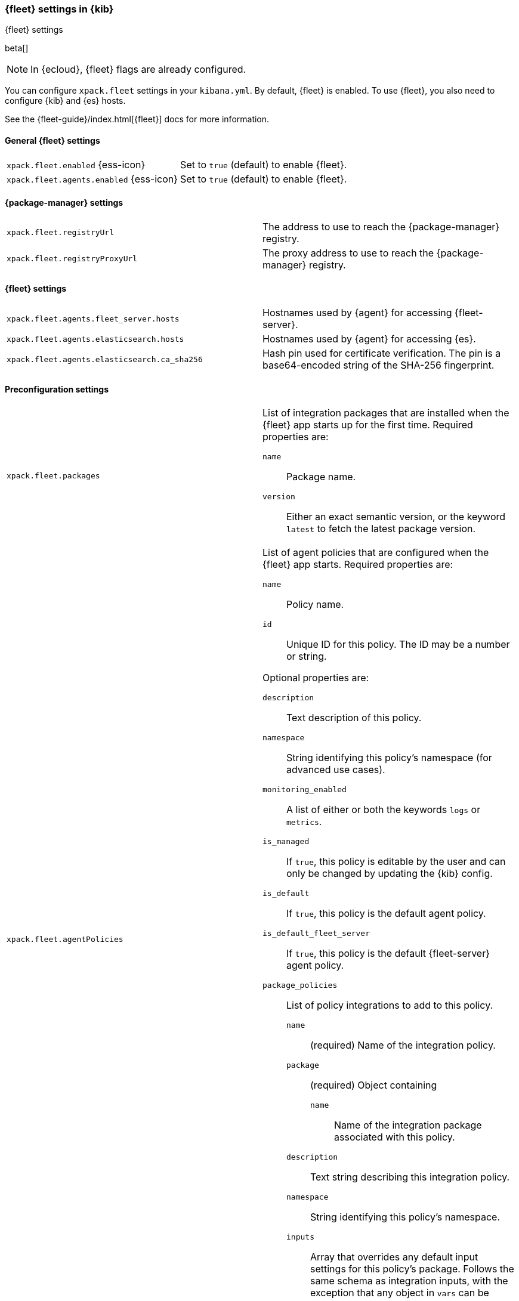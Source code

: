 [role="xpack"]
[[fleet-settings-kb]]
=== {fleet} settings in {kib}
++++
<titleabbrev>{fleet} settings</titleabbrev>
++++

beta[]

[NOTE]
====
In {ecloud}, {fleet} flags are already configured.
====

You can configure `xpack.fleet` settings in your `kibana.yml`. 
By default, {fleet} is enabled. To use {fleet}, you also need to configure {kib} and {es} hosts.

See the {fleet-guide}/index.html[{fleet}] docs for more information.

[[general-fleet-settings-kb]]
==== General {fleet} settings

[cols="2*<"]
|===
| `xpack.fleet.enabled` {ess-icon}
  | Set to `true` (default) to enable {fleet}. 
| `xpack.fleet.agents.enabled` {ess-icon}
  | Set to `true` (default) to enable {fleet}. 
|===

//QUESTION: These two settings have the same description. How are they different?

[[fleet-data-visualizer-settings]]

==== {package-manager} settings

[cols="2*<"]
|===
| `xpack.fleet.registryUrl`
  | The address to use to reach the {package-manager} registry.
| `xpack.fleet.registryProxyUrl`
  | The proxy address to use to reach the {package-manager} registry.

|===

==== {fleet} settings

[cols="2*<"]
|===
| `xpack.fleet.agents.fleet_server.hosts`
  | Hostnames used by {agent} for accessing {fleet-server}.
| `xpack.fleet.agents.elasticsearch.hosts`
  | Hostnames used by {agent} for accessing {es}.
| `xpack.fleet.agents.elasticsearch.ca_sha256`
  | Hash pin used for certificate verification. The pin is a base64-encoded
    string of the SHA-256 fingerprint.
|===


//QUESTION: Is the xpack.fleet.agents.fleet_server.hosts setting supported? It
//wasn't listed in https://github.com/elastic/observability-docs/issues/758.

==== Preconfiguration settings

//QUESTION: We should add some details here to help users understand
//when they might need to modify these settings? Are these customizations that
//most users won't need to know about?

[cols="2*<a"]
|===

| `xpack.fleet.packages`
  | List of integration packages that are installed when the {fleet} app starts
  up for the first time. Required properties are:
  
  `name`:: Package name.
  `version`:: Either an exact semantic version, or the keyword `latest` to fetch
  the latest package version.

| `xpack.fleet.agentPolicies`
  | List of agent policies that are configured when the {fleet} app starts.
Required properties are:

  `name`:: Policy name.
  `id`:: Unique ID for this policy. The ID may be a number or string.

Optional properties are:
  
  `description`:: Text description of this policy.
  `namespace`:: String identifying this policy's namespace (for advanced use cases).
  `monitoring_enabled`:: A list of either or both the keywords `logs` or `metrics`.
  `is_managed`:: If `true`, this policy is editable by the user and can only
  be changed by updating the {kib} config.
  `is_default`:: If `true`, this policy is the default agent policy.
  `is_default_fleet_server`:: If `true`, this policy is the default {fleet-server} agent policy.
  `package_policies`:: List of policy integrations to add to this policy.
    `name`::: (required) Name of the integration policy.
    `package`::: (required) Object containing
      `name`:::: Name of the integration package associated with this policy.
    `description`::: Text string describing this integration policy.
    `namespace`::: String identifying this policy's namespace.
    `inputs`::: Array that overrides any default input settings for this
    policy's package. Follows the same schema as integration inputs, with the
    exception that any object in `vars` can be passed `frozen: true` in order to
    prevent that specific `var` from being edited by the user.
|===

//QUESTION: I don't think the description of monitoring_enabled is complete.
//Can you provide more info?

//QUESTION: The description of package under package_policies is incomplete
//in https://github.com/elastic/observability-docs/issues/758. Can 
//you please fill in the details.

Example configuration:

//QUESTION: Can someone in dev please confirm/test this config example. It's taken
//from https://github.com/elastic/kibana/pull/96588, and I don't know if it's
//still valid.

[source,yaml]
----
xpack.fleet.packages:
  - name: apache
    version: 0.5.0

xpack.fleet.agentPolicies:
  - name: Preconfigured Policy
    id: 1
    namespace: test
    package_policies:
      - package:
          name: system
        name: System Integration
        inputs:
          - type: system/metrics
            enabled: true
            vars:
              - name: system.hostfs
                value: home/test
            streams:
              - data_stream:
                  dataset: system.core
                enabled: true
                vars:
                  - name: period
                    value: 20s
          - type: winlog
            enabled: false
----
